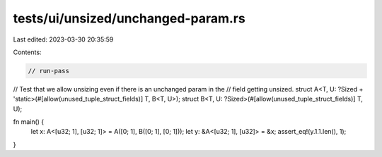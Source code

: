 tests/ui/unsized/unchanged-param.rs
===================================

Last edited: 2023-03-30 20:35:59

Contents:

.. code-block:: rs

    // run-pass
// Test that we allow unsizing even if there is an unchanged param in the
// field getting unsized.
struct A<T, U: ?Sized + 'static>(#[allow(unused_tuple_struct_fields)] T, B<T, U>);
struct B<T, U: ?Sized>(#[allow(unused_tuple_struct_fields)] T, U);

fn main() {
    let x: A<[u32; 1], [u32; 1]> = A([0; 1], B([0; 1], [0; 1]));
    let y: &A<[u32; 1], [u32]> = &x;
    assert_eq!(y.1.1.len(), 1);
}


